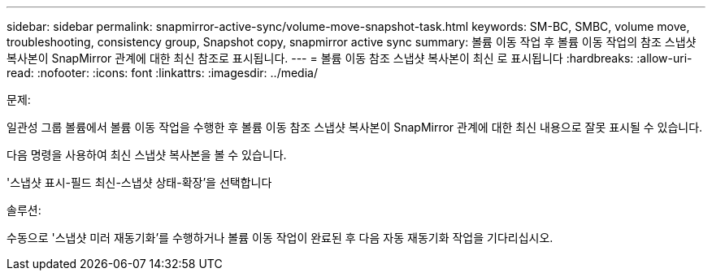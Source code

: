 ---
sidebar: sidebar 
permalink: snapmirror-active-sync/volume-move-snapshot-task.html 
keywords: SM-BC, SMBC, volume move, troubleshooting, consistency group, Snapshot copy, snapmirror active sync 
summary: 볼륨 이동 작업 후 볼륨 이동 작업의 참조 스냅샷 복사본이 SnapMirror 관계에 대한 최신 참조로 표시됩니다. 
---
= 볼륨 이동 참조 스냅샷 복사본이 최신 로 표시됩니다
:hardbreaks:
:allow-uri-read: 
:nofooter: 
:icons: font
:linkattrs: 
:imagesdir: ../media/


.문제:
[role="lead"]
일관성 그룹 볼륨에서 볼륨 이동 작업을 수행한 후 볼륨 이동 참조 스냅샷 복사본이 SnapMirror 관계에 대한 최신 내용으로 잘못 표시될 수 있습니다.

다음 명령을 사용하여 최신 스냅샷 복사본을 볼 수 있습니다.

'스냅샷 표시-필드 최신-스냅샷 상태-확장'을 선택합니다

.솔루션:
수동으로 '스냅샷 미러 재동기화'를 수행하거나 볼륨 이동 작업이 완료된 후 다음 자동 재동기화 작업을 기다리십시오.
